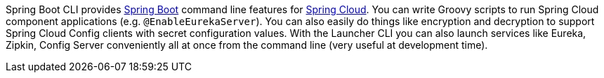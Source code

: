 Spring Boot CLI provides http://projects.spring.io/spring-boot[Spring
Boot] command line features for https://github.com/spring-cloud[Spring
Cloud]. You can write Groovy scripts to run Spring Cloud component
applications (e.g. `@EnableEurekaServer`). You can also easily do
things like encryption and decryption to support Spring Cloud Config
clients with secret configuration values. With the Launcher CLI you
can also launch services like Eureka, Zipkin, Config Server
conveniently all at once from the command line (very useful at
development time).

